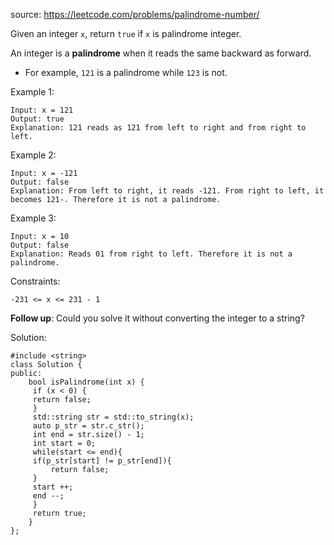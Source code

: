 #+LATEX_CLASS: ramsay-org-article
#+LATEX_CLASS_OPTIONS: [oneside,A4paper,12pt]
#+AUTHOR: Ramsay Leung
#+EMAIL: ramsayleung@gmail.com
#+DATE: 2022-02-02T11:12:25

source: https://leetcode.com/problems/palindrome-number/

Given an integer =x=, return =true= if =x= is palindrome integer.

An integer is a *palindrome* when it reads the same backward as forward.

    - For example, =121= is a palindrome while =123= is not.

Example 1:

#+begin_example
Input: x = 121
Output: true
Explanation: 121 reads as 121 from left to right and from right to left.
#+end_example

Example 2:

#+begin_example
Input: x = -121
Output: false
Explanation: From left to right, it reads -121. From right to left, it becomes 121-. Therefore it is not a palindrome.
#+end_example

Example 3:

#+begin_example
Input: x = 10
Output: false
Explanation: Reads 01 from right to left. Therefore it is not a palindrome.
#+end_example
 

Constraints:

#+begin_example
    -231 <= x <= 231 - 1
#+end_example

 
*Follow up*: Could you solve it without converting the integer to a string?

Solution:

#+begin_src c++
  #include <string>
  class Solution {
  public:
      bool isPalindrome(int x) {
       if (x < 0) {
	   return false;
       }
       std::string str = std::to_string(x);
       auto p_str = str.c_str();
       int end = str.size() - 1;
       int start = 0;
       while(start <= end){
	   if(p_str[start] != p_str[end]){
	       return false;
	   }
	   start ++;
	   end --;
       }
       return true;
      }
  }; 
#+end_src
